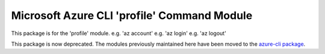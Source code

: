 Microsoft Azure CLI 'profile' Command Module
============================================

This package is for the 'profile' module.
e.g. 'az account'
e.g. 'az login'
e.g. 'az logout'

This package is now deprecated. The modules previously maintained here have been moved to the
`azure-cli package`__.

__ https://pypi.org/project/azure-cli/
